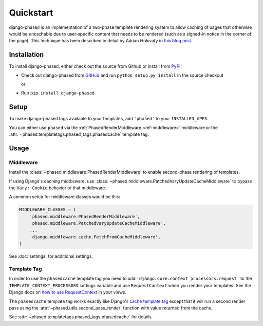 .. _ref-tutorial:

==========
Quickstart
==========

django-phased is an implementation of a two-phase template rendering system
to allow caching of pages that otherwise would be uncachable due to
user-specific content that needs to be rendered (such as a signed-in notice
in the corner of the page). This technique has been described in detail by
Adrian Holovaty in `this blog post
<http://www.holovaty.com/writing/django-two-phased-rendering/>`_.

Installation
============

To install django-phased, either check out the source from Github or install
from PyPI_:

* Check out django-phased from GitHub_ and run ``python setup.py install``
  in the source checkout

  or

* Run ``pip install django-phased``.

.. _GitHub: http://github.com/codysoyland/django-phased
.. _PyPI: http://pypi.python.org/


Setup
=====

To make django-phased tags available to your templates, add ``'phased'`` to
your ``INSTALLED_APPS``.

You can either use ``phased`` via the
:ref:`PhasedRenderMiddleware <ref-middleware>` middleware or the
:attr:`~phased.templatetags.phased_tags.phasedcache` template tag.

Usage
=====

Middleware
----------

Install the :class:`~phased.middleware.PhasedRenderMiddleware` to enable
second-phase rendering of templates.

If using Django's caching middleware, use
:class:`~phased.middleware.PatchedVaryUpdateCacheMiddleware` to bypass the
``Vary: Cookie`` behavior of that middleware.

A common setup for middleware classes would be this:

.. code-block:: python

    MIDDLEWARE_CLASSES = (
        'phased.middleware.PhasedRenderMiddleware',
        'phased.middleware.PatchedVaryUpdateCacheMiddleware',
        ...
        'django.middleware.cache.FetchFromCacheMiddleware',
    )

See :doc:`settings` for additional settings.

Template Tag
------------

In order to use the ``phasedcache`` template tag you need to add
``'django.core.context_processors.request'`` to the
``TEMPLATE_CONTEXT_PROCESSORS`` settings variable and use ``RequestContext``
when you render your templates. See the Django docs on
`how to use RequestContext`_ in your views.

The ``phasedcache`` template tag works exactly like Django's
`cache template tag`_ except that it will run a second render pass using the
:attr:`~phased.utils.second_pass_render` function with value returned
from the cache.

See :attr:`~phased.templatetags.phased_tags.phasedcache` for details.

.. _`how to use RequestContext`: https://docs.djangoproject.com/en/dev/ref/templates/api/#django.template.RequestContext
.. _`cache template tag`: https://docs.djangoproject.com/en/dev/topics/cache/#template-fragment-caching
